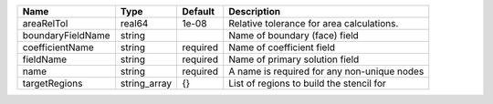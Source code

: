 

================= ============ ======== =========================================== 
Name              Type         Default  Description                                 
================= ============ ======== =========================================== 
areaRelTol        real64       1e-08    Relative tolerance for area calculations.   
boundaryFieldName string                Name of boundary (face) field               
coefficientName   string       required Name of coefficient field                   
fieldName         string       required Name of primary solution field              
name              string       required A name is required for any non-unique nodes 
targetRegions     string_array {}       List of regions to build the stencil for    
================= ============ ======== =========================================== 


